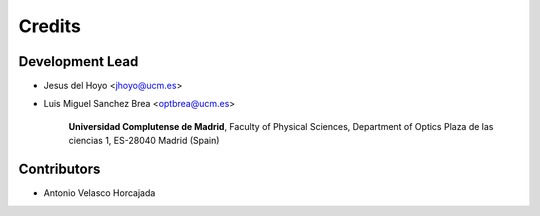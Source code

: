===========
Credits
===========

Development Lead
---------------------

* Jesus del Hoyo <jhoyo@ucm.es>
* Luis Miguel Sanchez Brea <optbrea@ucm.es>

    **Universidad Complutense de Madrid**,
    Faculty of Physical Sciences,
    Department of Optics
    Plaza de las ciencias 1,
    ES-28040 Madrid (Spain)

    .. image:: logoUCM.png
       :width: 125
       :align: right

Contributors
--------------

* Antonio Velasco Horcajada
